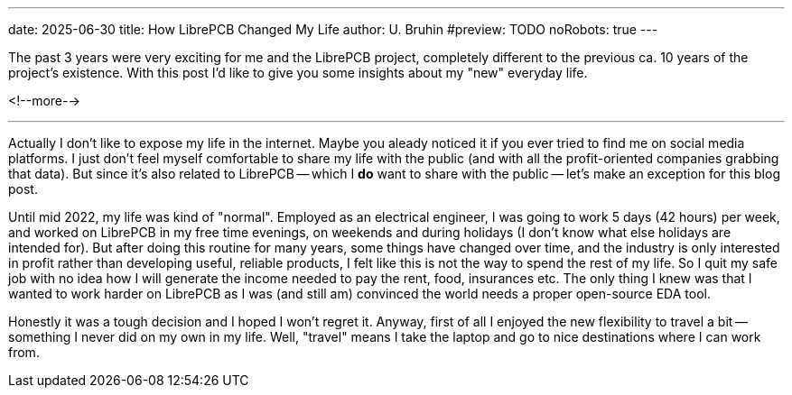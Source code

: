 ---
date: 2025-06-30
title: How LibrePCB Changed My Life
author: U. Bruhin
#preview: TODO
noRobots: true
---

The past 3 years were very exciting for me and the LibrePCB project, completely
different to the previous ca. 10 years of the project's existence. With this
post I'd like to give you some insights about my "new" everyday life.

<!--more-->

---

Actually I don't like to expose my life in the internet. Maybe you aleady
noticed it if you ever tried to find me on social media platforms. I just
don't feel myself comfortable to share my life with the public (and with
all the profit-oriented companies grabbing that data). But since it's also
related to LibrePCB -- which I **do** want to share with the public -- let's
make an exception for this blog post.

Until mid 2022, my life was kind of "normal". Employed as an electrical
engineer, I was going to work 5 days (42 hours) per week, and worked on
LibrePCB in my free time evenings, on weekends and during holidays (I don't
know what else holidays are intended for). But after doing this routine for
many years, some things have changed over time, and the industry is only
interested in profit rather than developing useful, reliable products, I
felt like this is not the way to spend the rest of my life. So I quit my
safe job with no idea
how I will generate the income needed to pay the rent, food,
insurances etc. The only thing I knew was that I wanted to work harder on
LibrePCB as I was (and still am) convinced the world needs a proper
open-source EDA tool.

Honestly it was a tough decision and I hoped I won't regret it. Anyway, first
of all I enjoyed the new flexibility to travel a bit -- something I never did
on my own in my life. Well, "travel" means I take the laptop and go to nice
destinations where I can work from.
